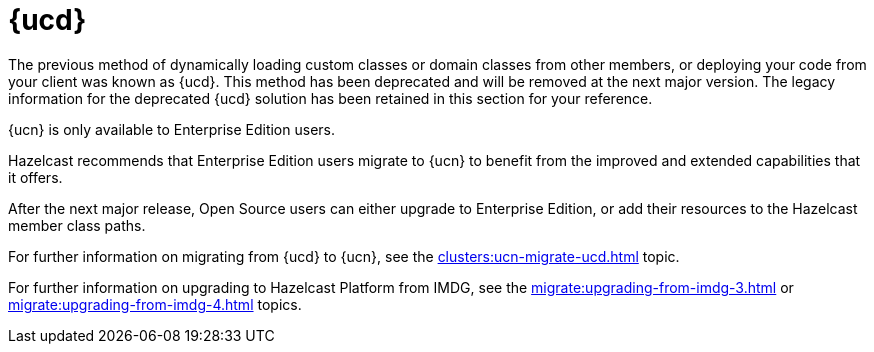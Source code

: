 = {ucd}
:description: The previous method of dynamically loading custom classes or domain classes from other members, or deploying your code from your client was known as {ucd}. This method has been deprecated and will be removed at the next major version. The legacy information for the deprecated {ucd} solution has been retained in this section for your reference.

{description}

{ucn} is only available to Enterprise Edition users.

Hazelcast recommends that Enterprise Edition users migrate to {ucn} to benefit from the improved and extended capabilities that it offers.

After the next major release, Open Source users can either upgrade to Enterprise Edition, or add their resources to the Hazelcast member class paths.

For further information on migrating from {ucd} to {ucn}, see the xref:clusters:ucn-migrate-ucd.adoc[] topic.

For further information on upgrading to Hazelcast Platform from IMDG, see the xref:migrate:upgrading-from-imdg-3.adoc[] or xref:migrate:upgrading-from-imdg-4.adoc[] topics.
